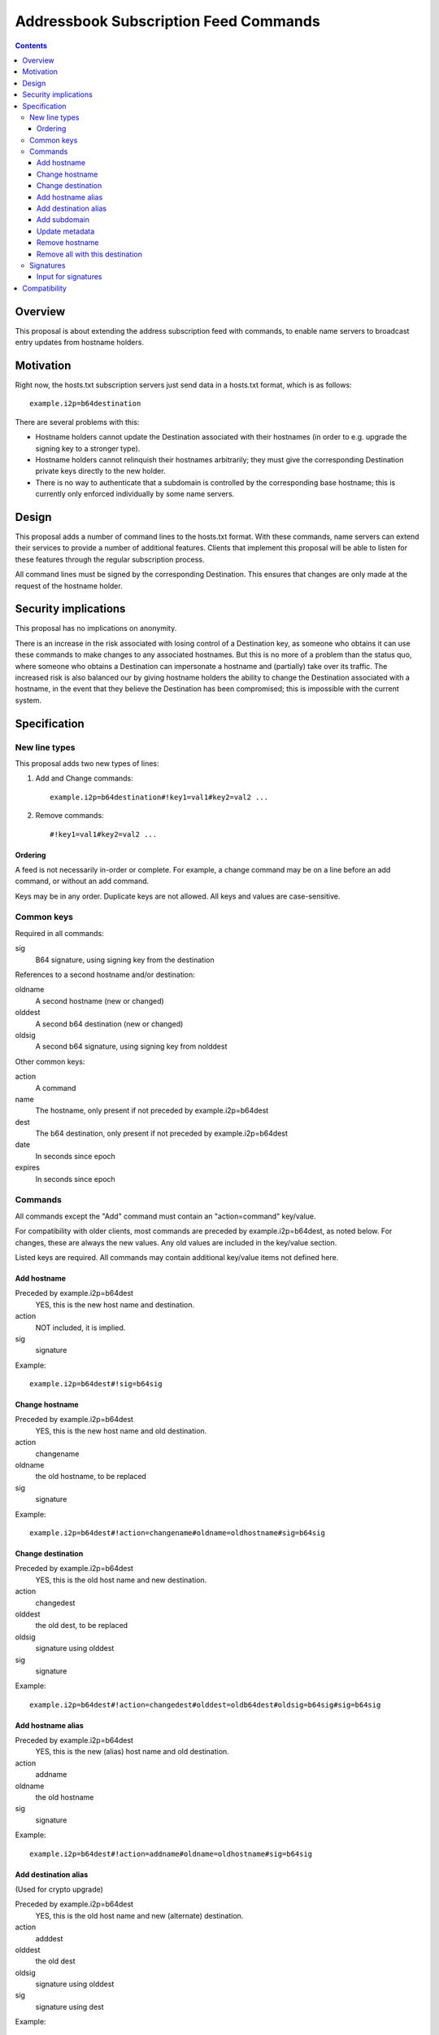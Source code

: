 ======================================
Addressbook Subscription Feed Commands
======================================
.. meta::
    :author: zzz
    :created: 2014-09-15
    :thread: http://zzz.i2p/topics/1704
    :lastupdated: 2016-04-26
    :status: Open

.. contents::


Overview
========

This proposal is about extending the address subscription feed with commands, to
enable name servers to broadcast entry updates from hostname holders.


Motivation
==========

Right now, the hosts.txt subscription servers just send data in a hosts.txt
format, which is as follows::

    example.i2p=b64destination

There are several problems with this:

- Hostname holders cannot update the Destination associated with their hostnames
  (in order to e.g. upgrade the signing key to a stronger type).
- Hostname holders cannot relinquish their hostnames arbitrarily; they must give
  the corresponding Destination private keys directly to the new holder.
- There is no way to authenticate that a subdomain is controlled by the
  corresponding base hostname; this is currently only enforced individually by
  some name servers.


Design
======

This proposal adds a number of command lines to the hosts.txt format. With these
commands, name servers can extend their services to provide a number of
additional features. Clients that implement this proposal will be able to listen
for these features through the regular subscription process.

All command lines must be signed by the corresponding Destination. This ensures
that changes are only made at the request of the hostname holder.


Security implications
=====================

This proposal has no implications on anonymity.

There is an increase in the risk associated with losing control of a Destination
key, as someone who obtains it can use these commands to make changes to any
associated hostnames. But this is no more of a problem than the status quo,
where someone who obtains a Destination can impersonate a hostname and
(partially) take over its traffic. The increased risk is also balanced our by
giving hostname holders the ability to change the Destination associated with a
hostname, in the event that they believe the Destination has been compromised;
this is impossible with the current system.


Specification
=============

New line types
--------------

This proposal adds two new types of lines:

1. Add and Change commands::

     example.i2p=b64destination#!key1=val1#key2=val2 ...

2. Remove commands::

     #!key1=val1#key2=val2 ...

Ordering
````````
A feed is not necessarily in-order or complete. For example, a change command
may be on a line before an add command, or without an add command.

Keys may be in any order. Duplicate keys are not allowed. All keys and values are case-sensitive.


Common keys
-----------

Required in all commands:

sig
  B64 signature, using signing key from the destination

References to a second hostname and/or destination:

oldname
  A second hostname (new or changed)
olddest
  A second b64 destination (new or changed)
oldsig
  A second b64 signature, using signing key from nolddest

Other common keys:

action
  A command
name
  The hostname, only present if not preceded by example.i2p=b64dest
dest
  The b64 destination, only present if not preceded by example.i2p=b64dest
date
  In seconds since epoch
expires
  In seconds since epoch


Commands
--------

All commands except the "Add" command must contain an "action=command"
key/value.

For compatibility with older clients, most commands are preceded by example.i2p=b64dest,
as noted below. For changes, these are always the new values. Any old values
are included in the key/value section.

Listed keys are required. All commands may contain additional key/value items
not defined here.

Add hostname
````````````
Preceded by example.i2p=b64dest
  YES, this is the new host name and destination.
action
  NOT included, it is implied.
sig
  signature

Example::

  example.i2p=b64dest#!sig=b64sig

Change hostname
```````````````
Preceded by example.i2p=b64dest
  YES, this is the new host name and old destination.
action
  changename
oldname
  the old hostname, to be replaced
sig
  signature

Example::

  example.i2p=b64dest#!action=changename#oldname=oldhostname#sig=b64sig

Change destination
``````````````````
Preceded by example.i2p=b64dest
  YES, this is the old host name and new destination.
action
  changedest
olddest
  the old dest, to be replaced
oldsig
  signature using olddest
sig
  signature

Example::

  example.i2p=b64dest#!action=changedest#olddest=oldb64dest#oldsig=b64sig#sig=b64sig

Add hostname alias
``````````````````
Preceded by example.i2p=b64dest
  YES, this is the new (alias) host name and old destination.
action
  addname
oldname
  the old hostname
sig
  signature

Example::

  example.i2p=b64dest#!action=addname#oldname=oldhostname#sig=b64sig

Add destination alias
`````````````````````
(Used for crypto upgrade)

Preceded by example.i2p=b64dest
  YES, this is the old host name and new (alternate) destination.
action
  adddest
olddest
  the old dest
oldsig
  signature using olddest
sig
  signature using dest

Example::

  example.i2p=b64dest#!action=adddest#olddest=oldb64dest#oldsig=b64sig#sig=b64sig

Add subdomain
`````````````
Preceded by example.i2p=b64dest
  YES, this is the new host subdomain name and destination.
action
  addsubdomain
oldname
  the old hostname, unchanged
olddest
  the old dest, unchanged
oldsig
  signature using olddest
sig
  signature using dest

Example::

  example.i2p=b64dest#!action=addsubdomain#oldname=oldhostname#olddest=oldb64dest#oldsig=b64sig#sig=b64sig

Update metadata
```````````````
Preceded by example.i2p=b64dest
  YES, this is the old host name and destination.
action
  update
sig
  signature

(add any updated keys here)

Example::

  example.i2p=b64dest#!action=update#k1=v1#k2=v2#sig=b64sig

Remove hostname
```````````````
Preceded by example.i2p=b64dest
  NO, these are specified in the options
action
  remove
name
  the hostname
dest
  the destination
sig
  signature

Example::

  #!action=removeall#name=example.i2p#dest=b64destsig=b64sig

Remove all with this destination
````````````````````````````````
Preceded by example.i2p=b64dest
  NO, these are specified in the options
action
  removeall
name
  the old hostname, advisory only
dest
  the old dest, all with this dest are removed
sig
  signature

Example::

  #!action=removeall#name=example.i2p#dest=b64destsig=b64sig


Signatures
----------

All commands must contain a signature key/value "sig=b64signature" where the
signature for the other data, using the destination signing key.

For commands including an old and new destination, there must also be an
oldsig=b64signature, and either oldname, olddest, or both.

In an Add or Change command, the public key for verification is in the
Destination to be added or changed.

In some add or edit commands, there may be an additional destination referenced,
for example when adding an alias, or changing a destination or host name. In
that case, there must be a second signature included and both should be
verified. The second signature is the "inner" signature and is signed and
verified first (excluding the "outer" signature). The client should take any
additional action necessary to verify and accept changes.

oldsig is always the "inner" signature. Sign and verify without the 'oldsig' or
'sig' keys present. sig is always the "outer" signature. Sign and verify with
the 'oldsig' key present but not the 'sig' key.

Input for signatures
````````````````````
To generate a byte stream to create or verify the signature, serialize as follows:

- Remove the "sig" key
- If verifying with oldsig, also remove the "oldsig" key
- For Add or Change commands only,
  output example.i2p=b64dest
- If any keys remain, output "#!"
- Sort the options by UTF-8 key, fail if duplicate keys
- For each key/value, output key=value, followed by (if not the last key/value)
  a '#'

Notes

- Do not output a newline
- Output encoding is UTF-8
- All destination and signature encoding is in Base 64 using the I2P alphabet
- Keys and values are case-sensitive
- Host names must be in lower-case


Compatibility
=============

All new lines in the hosts.txt format are implemented using leading comment
characters, so all older I2P versions will interpret the new commands as
comments.

When I2P routers update to the new specification, they will not re-interpret
old comments, but will start listening to new commands in subsequent fetches of
their subscription feeds. Thus it is important for name servers to persist
command entries in some fashion, or enable etag support so that routers can
fetch all past commands.
